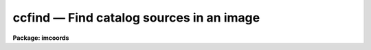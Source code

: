 ccfind — Find catalog sources in an image
=========================================

**Package: imcoords**

.. raw:: html

  <BODY>
  <TABLE WIDTH="100%" BORDER=0><TR>
  <TD ALIGN=LEFT><FONT SIZE=4>
  <B>ccfind (Jun99)</B></FONT></TD>
  <TD ALIGN=CENTER><FONT SIZE=4>
  <B>images.imcoords</B>
  </FONT></TD>
  <TD ALIGN=RIGHT><FONT SIZE=4>
  <B>ccfind (Jun99)</B></FONT></TD>
  </TR></TABLE><P>
  <TITLE>ccfind</TITLE>
  <UL>
  </UL>
  <H2><A NAME="s_name">NAME</A></H2>
  <! BeginSection: 'NAME'>
  <UL>
  ccfind -- locate objects in an image given a celestial coordinate list and
  the image wcs
  </UL>
  <! EndSection:   'NAME'>
  <H2><A NAME="s_usage">USAGE</A></H2>
  <! BeginSection: 'USAGE'>
  <UL>
  ccfind input output image
  </UL>
  <! EndSection:   'USAGE'>
  <H2><A NAME="s_parameters">PARAMETERS</A></H2>
  <! BeginSection: 'PARAMETERS'>
  <UL>
  <DL>
  <DT><B><A NAME="l_input">input</A></B></DT>
  <! Sec='PARAMETERS' Level=0 Label='input' Line='input'>
  <DD>The list of input celestial coordinate files. Coordinates may be entered
  by hand by setting input to "<TT>STDIN</TT>". A STDIN coordinate list is terminated
  by typing &lt;EOF&gt; (usually &lt;ctrl/d&gt; or &lt;ctrl/z&gt;).
  </DD>
  </DL>
  <DL>
  <DT><B><A NAME="l_output">output</A></B></DT>
  <! Sec='PARAMETERS' Level=0 Label='output' Line='output'>
  <DD>The list of output matched coordinate files. The computed pixel values
  are appended to the input coordinate file line and written to output. The number
  of output files must equal the number of input files. Results may be
  printed on the terminal by setting output to "<TT>STDOUT</TT>".
  </DD>
  </DL>
  <DL>
  <DT><B><A NAME="l_image">image</A></B></DT>
  <! Sec='PARAMETERS' Level=0 Label='image' Line='image'>
  <DD>The list of input images associated with the input coordinate files. The number
  of input images must equal the number of input coordinate files.
  </DD>
  </DL>
  <DL>
  <DT><B><A NAME="l_lngcolumn">lngcolumn = 1, latcolumn = 2</A></B></DT>
  <! Sec='PARAMETERS' Level=0 Label='lngcolumn' Line='lngcolumn = 1, latcolumn = 2'>
  <DD>The input coordinate file columns containing the celestial ra / longitude and
  dec / latitude coordinates respectively.
  </DD>
  </DL>
  <DL>
  <DT><B><A NAME="l_lngunits">lngunits = "<TT></TT>", latunits = "<TT></TT>"</A></B></DT>
  <! Sec='PARAMETERS' Level=0 Label='lngunits' Line='lngunits = "", latunits = ""'>
  <DD>The units of the input ra / longitude and dec / latitude coordinates. The
  options are "<TT>hours</TT>", "<TT>degreees</TT>", and "<TT>radians</TT>" for ra / longitude and
  "<TT>degrees</TT>" and "<TT>radians</TT>" for dec / latitude. If lngunits and latunits are
  undefined they default to the preferred units for the coordinates
  system specified by <I>insystem</I>, e.g. "<TT>hours</TT>" and "<TT>degrees</TT>" for
  equatorial systems and "<TT>degrees</TT>" and "<TT>degrees</TT>" for ecliptic, galactic, and
  supergalactic systems.
  </DD>
  </DL>
  <DL>
  <DT><B><A NAME="l_insystem">insystem = "<TT>j2000</TT>"</A></B></DT>
  <! Sec='PARAMETERS' Level=0 Label='insystem' Line='insystem = "j2000"'>
  <DD>The input celestial coordinate system. The <I>insystem</I> parameter
  sets the preferred units for the input celestial coordinates, and
  tells CCFIND how to transform the input celestial coordinates 
  the input image celestial coordinate system. The systems of most
  interest to users are "<TT>icrs</TT>", "<TT>j2000</TT>", and "<TT>b1950</TT>".  The full set
  of options are the following:
  <P>
  <DL>
  <DT><B><A NAME="l_equinox">equinox [epoch]</A></B></DT>
  <! Sec='PARAMETERS' Level=1 Label='equinox' Line='equinox [epoch]'>
  <DD>The equatorial mean place post-IAU 1976 (FK5) system if equinox is a
  Julian epoch, e.g. J2000.0 or 2000.0, or the equatorial mean place
  pre-IAU 1976 system (FK4) if equinox is a Besselian epoch, e.g. B1950.0
  or 1950.0. Julian equinoxes are prefixed by a J or j, Besselian equinoxes
  by a B or b. Equinoxes without the J / j or B / b prefix are treated as
  Besselian epochs if they are &lt; 1984.0, Julian epochs if they are &gt;= 1984.0.
  Epoch is the epoch of the observation and may be a Julian
  epoch, a Besselian epoch, or a Julian date. Julian epochs
  are prefixed by a J or j, Besselian epochs by a B or b.
  Epochs without the J / j or B / b prefix default to the epoch type of
  equinox if the epoch value &lt;= 3000.0, otherwise epoch is interpreted as
  a Julian date.  If undefined epoch defaults to equinox.
  </DD>
  </DL>
  <DL>
  <DT><B><A NAME="l_icrs">icrs [equinox] [epoch]</A></B></DT>
  <! Sec='PARAMETERS' Level=1 Label='icrs' Line='icrs [equinox] [epoch]'>
  <DD>The International Celestial Reference System (ICRS) where equinox is
  a Julian or Besselian epoch e.g. J2000.0  or B1980.0.
  Equinoxes without the J / j or B / b prefix are treated as Julian epochs.
  The default value of equinox is J2000.0.
  Epoch is a Besselian epoch, a Julian epoch, or a Julian date.
  Julian epochs are prefixed by a J or j, Besselian epochs by a B or b.
  Epochs without the J / j or B / b prefix default to Julian epochs
  if the epoch value &lt;= 3000.0, otherwise epoch is interpreted as
  a Julian date.  If undefined epoch defaults to equinox.
  </DD>
  </DL>
  <DL>
  <DT><B><A NAME="l_fk5">fk5 [equinox] [epoch]</A></B></DT>
  <! Sec='PARAMETERS' Level=1 Label='fk5' Line='fk5 [equinox] [epoch]'>
  <DD>The equatorial mean place post-IAU 1976 (FK5) system where equinox is
  a Julian or Besselian epoch e.g. J2000.0  or B1980.0.
  Equinoxes without the J / j or B / b prefix are treated as Julian epochs.
  The default value of equinox is J2000.0.
  Epoch is a Besselian epoch, a Julian epoch, or a Julian date.
  Julian epochs are prefixed by a J or j, Besselian epochs by a B or b.
  Epochs without the J / j or B / b prefix default to Julian epochs
  if the epoch value &lt;= 3000.0, otherwise epoch is interpreted as
  a Julian date.  If undefined epoch defaults to equinox.
  </DD>
  </DL>
  <DL>
  <DT><B><A NAME="l_fk4">fk4 [equinox] [epoch]</A></B></DT>
  <! Sec='PARAMETERS' Level=1 Label='fk4' Line='fk4 [equinox] [epoch]'>
  <DD>The equatorial mean place pre-IAU 1976 (FK4) system where equinox is a
  Besselian or Julian epoch e.g. B1950.0  or J2000.0,
  and epoch is the Besselian epoch, the Julian epoch, or the Julian date of the
  observation.
  Equinoxes without the J / j or B / b prefix are treated
  as Besselian epochs. The default value of equinox is B1950.0. Epoch
  is a Besselian epoch, a Julian epoch, or a Julian date.
  Julian epochs are prefixed by a J or j, Besselian epochs by a B or b.
  Epochs without the J / j or B / b prefix default to Besselian epochs
  if the epoch value &lt;= 3000.0, otherwise epoch is interpreted as
  a Julian date.  If undefined epoch defaults to equinox.
  </DD>
  </DL>
  <DL>
  <DT><B><A NAME="l_noefk4">noefk4 [equinox] [epoch]</A></B></DT>
  <! Sec='PARAMETERS' Level=1 Label='noefk4' Line='noefk4 [equinox] [epoch]'>
  <DD>The equatorial mean place pre-IAU 1976 (FK4) system but without the E-terms
  where equinox is a Besselian or Julian epoch e.g. B1950.0 or J2000.0,
  and epoch is the Besselian epoch, the Julian epoch, or the Julian date of the
  observation.
  Equinoxes without the J / j or B / b prefix are treated
  as Besselian epochs. The default value of equinox is B1950.0.
  Epoch is a Besselian epoch, a Julian epoch, or a Julian date.
  Julian epochs are prefixed by a J or j, Besselian epochs by a B or b.
  Epochs without the J / j or B / b prefix default to Besselian epochs
  if the epoch value &lt;= 3000.0, otherwise epoch is interpreted as
  a Julian day.  If undefined epoch defaults to equinox.
  </DD>
  </DL>
  <DL>
  <DT><B><A NAME="l_apparent">apparent epoch</A></B></DT>
  <! Sec='PARAMETERS' Level=1 Label='apparent' Line='apparent epoch'>
  <DD>The equatorial geocentric apparent place post-IAU 1976 system where
  epoch is the epoch of observation.
  Epoch is a Besselian epoch, a Julian epoch or a Julian date.
  Julian epochs are prefixed by a J or j, Besselian epochs by a B or b.
  Epochs without the J / j or B / b prefix default to Besselian
  epochs if the epoch value &lt; 1984.0, Julian epochs
  if the epoch value &lt;= 3000.0, otherwise epoch is interpreted as
  a Julian date.
  </DD>
  </DL>
  <DL>
  <DT><B><A NAME="l_ecliptic">ecliptic epoch</A></B></DT>
  <! Sec='PARAMETERS' Level=1 Label='ecliptic' Line='ecliptic epoch'>
  <DD>The ecliptic coordinate system where epoch is the epoch of observation.
  Epoch is a Besselian epoch, a Julian epoch, or a Julian date.
  Julian epochs are prefixed by a J or j, Besselian epochs by a B or b.
  Epochs without the J / j or B / b prefix default to Besselian epochs
  if the epoch values &lt; 1984.0, Julian epochs
  if the epoch value &lt;= 3000.0, otherwise epoch is interpreted as
  a Julian day.
  </DD>
  </DL>
  <DL>
  <DT><B><A NAME="l_galactic">galactic [epoch]</A></B></DT>
  <! Sec='PARAMETERS' Level=1 Label='galactic' Line='galactic [epoch]'>
  <DD>The IAU 1958 galactic coordinate system.
  Epoch is a Besselian epoch, a Julian epoch or a Julian date.
  Julian epochs are prefixed by a J or j, Besselian epochs by a B or b.
  Epochs without the J / j or B / b prefix default to Besselian
  epochs if the epoch value &lt; 1984.0, Julian epochs
  if the epoch value &lt;= 3000.0, otherwise epoch is interpreted as
  a Julian date. The default value of epoch is B1950.0.
  </DD>
  </DL>
  <DL>
  <DT><B><A NAME="l_supergalactic">supergalactic [epoch]</A></B></DT>
  <! Sec='PARAMETERS' Level=1 Label='supergalactic' Line='supergalactic [epoch]'>
  <DD>The deVaucouleurs supergalactic coordinate system.
  Epoch is a Besselian epoch, a Julian epoch or a Julian date.
  Julian epochs are prefixed by a J or j, Besselian epochs by a B or b.
  Epochs without the J / j or B / b prefix default to Besselian
  epochs if the epoch value &lt; 1984.0, Julian epochs
  if the epoch value &lt;= 3000.0, otherwise epoch is interpreted as
  a Julian date. The default value of epoch is B1950.0.
  </DD>
  </DL>
  <P>
  In all the above cases fields in [] are optional with the defaults as
  described. The epoch field for the icrs, fk5, galactic, and supergalactic
  coordinate systems is only used if the input coordinates are in the
  equatorial fk4, noefk4, fk5, or icrs systems and proper motions are supplied.
  Since CCFIND does not currently support proper motions these fields are
  not required.
  </DD>
  </DL>
  <DL>
  <DT><B><A NAME="l_usewcs">usewcs = no</A></B></DT>
  <! Sec='PARAMETERS' Level=0 Label='usewcs' Line='usewcs = no'>
  <DD>Use image header information to compute the input image celestial coordinate
  system ? If usewcs is "<TT>yes</TT>", the image coordinate system is read from the
  image header.  If usewcs is "<TT>no</TT>", the input image celestial coordinates
  system is defined by <I>xref</I>, <I>yref</I>, <I>xmag</I>, <I>ymag</I>,
  <I>xrotation</I>, <I>yrotation</I>, <I>lngref</I>, <I>latref</I>, 
  <I>lngrefunits</I>, <I>latrefunits</I>, <I>refsystem</I>, and <I>projection</I>
  parameters respectively.
  </DD>
  </DL>
  <DL>
  <DT><B><A NAME="l_xref">xref = INDEF, yref = INDEF</A></B></DT>
  <! Sec='PARAMETERS' Level=0 Label='xref' Line='xref = INDEF, yref = INDEF'>
  <DD>The x and y pixel coordinates of the reference point.
  xref and yref default to the center of the image in pixel coordinates.
  </DD>
  </DL>
  <DL>
  <DT><B><A NAME="l_xmag">xmag = INDEF, ymag = INDEF</A></B></DT>
  <! Sec='PARAMETERS' Level=0 Label='xmag' Line='xmag = INDEF, ymag = INDEF'>
  <DD>The x and y scale factors in arcseconds per pixel.  xmag and ymag default
  to 1.0 and 1.0 arcseconds per pixel.
  </DD>
  </DL>
  <DL>
  <DT><B><A NAME="l_xrotation">xrotation = INDEF, yrotation = INDEF</A></B></DT>
  <! Sec='PARAMETERS' Level=0 Label='xrotation' Line='xrotation = INDEF, yrotation = INDEF'>
  <DD>The x and y rotation angles in degrees. xrotation and yrotation are
  interpreted as the rotation of the ra / longitude and dec / latitude
  coordinates with respect to the x and y axes, and default 0.0 and 0.0 degrees
  respectively. To set east to the up, down, left, and right directions,
  set xrotation to 90, 270, 180, and 0 respectively. To set north to the
  up, down, left, and right directions, set yrotation to  0, 180, 90, and 270
  degrees respectively. Any global rotation must be added to both the
  xrotation and yrotation values.
  </DD>
  </DL>
  <DL>
  <DT><B><A NAME="l_lngref">lngref = "<TT>INDEF</TT>", latref = "<TT>INDEF</TT>"</A></B></DT>
  <! Sec='PARAMETERS' Level=0 Label='lngref' Line='lngref = "INDEF", latref = "INDEF"'>
  <DD>The ra / longitude and dec / latitude of the reference point. Lngref and latref
  may be numbers, e.g 13:20:42.3 and -33:41:26, or keywords for the
  appropriate parameters in the image header, e.g. RA and DEC for NOAO
  image data. If lngref and latref are undefined they default to 0.0 and 0.0
  respectively.
  </DD>
  </DL>
  <DL>
  <DT><B><A NAME="l_lngrefunits">lngrefunits = "<TT></TT>", latrefunits = "<TT></TT>"</A></B></DT>
  <! Sec='PARAMETERS' Level=0 Label='lngrefunits' Line='lngrefunits = "", latrefunits = ""'>
  <DD>The units of the reference point celestial  coordinates. The options
  are "<TT>hours</TT>", "<TT>degrees</TT>", and "<TT>radians</TT>" for the ra / longitude coordinates,
  and "<TT>degrees</TT>" and "<TT>radians</TT>" for the dec /latitude coordinates.
  If lngrefunits and latrefunits are undefined they default to the preferred
  units of the reference system.
  </DD>
  </DL>
  <DL>
  <DT><B><A NAME="l_refsystem">refsystem = "<TT>INDEF</TT>"</A></B></DT>
  <! Sec='PARAMETERS' Level=0 Label='refsystem' Line='refsystem = "INDEF"'>
  <DD>The celestial coordinate system of the reference point. Refsystem may
  be any one of the options listed under the <I>insystem</I> parameter, e.g.
  "<TT>b1950</TT>", or an image header keyword containing the epoch of the observation
  in years, e.g. EPOCH for NOAO data.  If refsystem is undefined
  the celestial coordinate system of the reference point defaults to the
  celestial coordinate system of the input coordinates <I>insystem</I>.
  </DD>
  </DL>
  <DL>
  <DT><B><A NAME="l_projection">projection = "<TT>tan</TT>"</A></B></DT>
  <! Sec='PARAMETERS' Level=0 Label='projection' Line='projection = "tan"'>
  <DD>The sky projection geometry. The most commonly used projections in
  astronomy are "<TT>tan</TT>", "<TT>arc</TT>", "<TT>sin</TT>", and "<TT>lin</TT>". Other supported projections
  are "<TT>ait</TT>", "<TT>car</TT>", "<TT>csc</TT>", "<TT>gls</TT>", "<TT>mer</TT>", "<TT>mol</TT>", "<TT>par</TT>", "<TT>pco</TT>", "<TT>qsc</TT>", "<TT>stg</TT>",
  "<TT>tsc</TT>", and "<TT>zea</TT>".
  </DD>
  </DL>
  <DL>
  <DT><B><A NAME="l_center">center = yes</A></B></DT>
  <! Sec='PARAMETERS' Level=0 Label='center' Line='center = yes'>
  <DD>Center the object pixel coordinates using an x and y marginal centroiding
  algorithm ?
  </DD>
  </DL>
  <DL>
  <DT><B><A NAME="l_sbox">sbox = 21</A></B></DT>
  <! Sec='PARAMETERS' Level=0 Label='sbox' Line='sbox = 21'>
  <DD>The search box width in pixels. Sbox defines the region of the input image
  searched and used to compute the initial x and y marginal centroids. Users
  worried about contamination can set sbox = cbox, so that the first
  centering iteration will be the same as the others.
  </DD>
  </DL>
  <DL>
  <DT><B><A NAME="l_cbox">cbox = 9</A></B></DT>
  <! Sec='PARAMETERS' Level=0 Label='cbox' Line='cbox = 9'>
  <DD>The centering box width in pixels. Cbox defines the region of the input
  image used to compute the final x and y marginal centroids.
  </DD>
  </DL>
  <DL>
  <DT><B><A NAME="l_datamin">datamin = INDEF, datamax = INDEF</A></B></DT>
  <! Sec='PARAMETERS' Level=0 Label='datamin' Line='datamin = INDEF, datamax = INDEF'>
  <DD>The minimum and maximum good data values. Values outside this range
  are exclude from the x and y marginal centroid computation.
  </DD>
  </DL>
  <DL>
  <DT><B><A NAME="l_background">background = INDEF</A></B></DT>
  <! Sec='PARAMETERS' Level=0 Label='background' Line='background = INDEF'>
  <DD>The background value used by the centroiding algorithm. If background is
  INDEF, a value equal to the mean value of the good data pixels for
  each object is used.
  </DD>
  </DL>
  <DL>
  <DT><B><A NAME="l_maxiter">maxiter = 5</A></B></DT>
  <! Sec='PARAMETERS' Level=0 Label='maxiter' Line='maxiter = 5'>
  <DD>The maximum number of centroiding iterations to perform. The centroiding
  algorithm will halt when this limit is reached or when the desired tolerance
  is reached.
  </DD>
  </DL>
  <DL>
  <DT><B><A NAME="l_tolerance">tolerance = 0</A></B></DT>
  <! Sec='PARAMETERS' Level=0 Label='tolerance' Line='tolerance = 0'>
  <DD>The convergence tolerance of the centroiding algorithm. Tolerance is
  defined as the maximum permitted integer shift of the centering box in
  pixels from one iteration to the next.
  </DD>
  </DL>
  <DL>
  <DT><B><A NAME="l_verbose">verbose</A></B></DT>
  <! Sec='PARAMETERS' Level=0 Label='verbose' Line='verbose'>
  <DD>Print messages about actions taken by the task?
  </DD>
  </DL>
  <P>
  </UL>
  <! EndSection:   'PARAMETERS'>
  <H2><A NAME="s_description">DESCRIPTION</A></H2>
  <! BeginSection: 'DESCRIPTION'>
  <UL>
  <P>
  CCFIND locates the objects in the input celestial coordinate lists <I>input</I>
  in the input images <I>image</I> using the image world coordinate system,
  and writes the located objects to the output matched coordinates files
  <I>output</I>. CCFIND computes the pixel coordinates of each object by,
  1) transforming the input celestial coordinates to image celestial coordinate
  system, 2) using the image celestial coordinate system to compute the
  initial pixel coordinates, and 3) computing the final pixel coordinates
  using a centroiding algorithm. The image celestial coordinate system may
  be read from the image header or supplied by the user. The CCFIND output
  files are suitable for input to the plate solution computation task CCMAP.
  <P>
  The input ra / longitude and dec / latitude coordinates are read from
  columns <I>lngcolumn</I> and <I>latcolumn</I> in the input coordinate
  file respectively.
  <P>
  The input celestial coordinate system is set by the <I>insystem</I> parameter,
  and must be one of the following: equatorial, ecliptic, galactic, or
  supergalactic.  The equatorial coordinate systems must be one of: 1) FK4,
  the mean place pre-IAU 1976 system, 2) FK4-NO-E, the same as FK4 but without
  the E-terms, 3) FK5, the mean place post-IAU 1976 system, 4) ICRS the
  International Celestial Reference System, 5) GAPPT, the geocentric apparent
  place in the post-IAU 1976 system.
  <P>
  The <I>lngunits</I> and <I>latunits</I> parameters set the units of the input
  celestial coordinates. If undefined, lngunits and latunits assume sensible
  defaults for the input celestial coordinate system set by the <I>insystem</I>
  parameter, e.g. "<TT>hours</TT>" and "<TT>degrees</TT>" for equatorial coordinates and "<TT>degrees</TT>"
  and "<TT>degrees</TT>" for galactic coordinates.
  <P>
  If the <I>usewcs</I> parameter is "<TT>yes</TT>", the image celestial coordinate
  system is read from the image header keywords CRPIX, CRVAL, CD or CDELT/CROTA,
  RADECSYS, EQUINOX or EPOCH, and MJD-OBS or DATE-OBS, where the mathematical
  part of this transformation is shown below.
  <P>
  <PRE>
          xi = a + b * x + c * y
         eta = d + e * x + f * y
           b = CD1_1
           c = CD1_2
           e = CD2_1
           f = CD2_2
           a = - b * CRPIX1 - c * CRPIX2
           d = - e * CRPIX1 - f * CRPIX2 
         lng = CRVAL1 + PROJ (xi, eta)
         lat = CRVAL2 + PROJ (xi, eta)
  </PRE>
  <P>
  If usewcs is "<TT>no</TT>", then the image celestial coordinate system is computed
  using the values of the <I>xref</I>, <I>yref</I>, <I>xmag</I>, <I>ymag</I>,
  <I>xrotation</I>, <I>yrotation</I>, <I>lngref</I>, <I>latref</I>,
  <I>lngrefunits</I>, <I>latrefunits</I>, <I>refsystem</I>, and <I>projection</I>
  supplied by the user, where the mathematical part of this transformation is
  shown below.
  <P>
  <PRE>
          xi = a + b * x + c * y
         eta = d + e * x + f * y
           b = xmag * cos (xrotation)
           c = -ymag * sin (yrotation)
           e = xmag * sin (xrotation)
           f = ymag * cos (yrotation)
           a = - b * xref - c * yref 
           d = - e * xref - f * yref
         lng = lngref + PROJ (xi, eta)
         lat = latref + PROJ (xi, eta)
  </PRE>
  <P>
  In both the above examples, x and y are the pixel coordinates, xi and eta
  are the usual projected (standard) coordinates, lng and lat are the celestial
  coordinates, and PROJ stands for the projection function,  usually
  the tangent plane projection function.
  <P>
  Once the image celestial coordinate system is determined, CCFIND transforms
  the input celestial coordinates to the image celestial coordinate system
  using the value of the <I>insystem</I> parameter, and either the values of
  the image header keywords RADECSYS, EQUINOX / EPOCH, and MJD-OBS / DATE-OBS
  (if <I>usewcs</I> = "<TT>yes</TT>"), or the value of the <I>refsystem</I> parameter (if
  <I>usewcs</I> = "<TT>no</TT>"), and then transforms the image celestial coordinates
  to pixel coordinates using the inverse of the transformation functions
  shown above.
  <P>
  If <I>center</I> is yes, CCFIND locates the objects in the input
  image using an  xn and y marginal centroiding algorithm. Pixels
  inside a box <I>sbox</I> pixels wide centered in the initial coordinates,
  are used to locate the objects in the image. Accurate final centering
  is done using pixels inside a region <I>cbox</I> pixels wide centered on
  these initial coordinates. Sbox should be set to a value large enough
  to locate the object, but small enough to exclude other bright sources.
  Cbox should be set to a value small enough to exclude sky values and other
  bright sources, but large enough to include the wings of point sources.
  Bad data can be excluded from the centroiding algorithm by setting
  the <I>datamin</I> and <I>datamax</I> parameters. If <I>background</I> is
  undefined then the centroiding algorithm sets the background value to
  the mean of the good data values inside the centering box.
  The centroiding algorithm iterates until the maximum number of
  iterations <I>maxiter</I> limit is reached, or until the tolerance
  criteria <I>tolerance</I> is achieved.
  <P>
  Only objects whose coordinates are successfully located in the 
  input image are written to the output coordinate file. The computed
  output pixel coordinates are appended to the input image line using
  the format parameters <I>xformat</I> and <I>yformat</I> parameters,
  whose default values are "<TT>%10.3f</TT>" and "<TT>%10.3f</TT>" respectively
  <P>
  </UL>
  <! EndSection:   'DESCRIPTION'>
  <H2><A NAME="s_formats">FORMATS</A></H2>
  <! BeginSection: 'FORMATS'>
  <UL>
  <P>
  A  format  specification has the form "<TT>%w.dCn</TT>", where w is the field
  width, d is the number of decimal places or the number of digits  of
  precision,  C  is  the  format  code,  and  n is radix character for
  format code "<TT>r</TT>" only.  The w and d fields are optional.  The  format
  codes C are as follows:
     
  <PRE>
  b       boolean (YES or NO)
  c       single character (c or '\c' or '\0nnn')
  d       decimal integer
  e       exponential format (D specifies the precision)
  f       fixed format (D specifies the number of decimal places)
  g       general format (D specifies the precision)
  h       hms format (hh:mm:ss.ss, D = no. decimal places)
  m       minutes, seconds (or hours, minutes) (mm:ss.ss)
  o       octal integer
  rN      convert integer in any radix N
  s       string (D field specifies max chars to print)
  t       advance To column given as field W
  u       unsigned decimal integer
  w       output the number of spaces given by field W
  x       hexadecimal integer
  z       complex format (r,r) (D = precision)
     
     
  Conventions for w (field width) specification:
     
      W =  n      right justify in field of N characters, blank fill
          -n      left justify in field of N characters, blank fill
          0n      zero fill at left (only if right justified)
  absent, 0       use as much space as needed (D field sets precision)
  <P>
  Escape sequences (e.g. "\n" for newline):
     
  \b      backspace   (not implemented)
       formfeed
  \n      newline (crlf)
  \r      carriage return
  \t      tab
  \"      string delimiter character
  \'      character constant delimiter character
  \\      backslash character
  \nnn    octal value of character
     
  Examples
     
  %s          format a string using as much space as required
  %-10s       left justify a string in a field of 10 characters
  %-10.10s    left justify and truncate a string in a field of 10 characters
  %10s        right justify a string in a field of 10 characters
  %10.10s     right justify and truncate a string in a field of 10 characters
     
  %7.3f       print a real number right justified in floating point format
  %-7.3f      same as above but left justified
  %15.7e      print a real number right justified in exponential format
  %-15.7e     same as above but left justified
  %12.5g      print a real number right justified in general format
  %-12.5g     same as above but left justified
  <P>
  %h          format as nn:nn:nn.n
  %15h        right justify nn:nn:nn.n in field of 15 characters
  %-15h       left justify nn:nn:nn.n in a field of 15 characters
  cctran.hlp-(67%)-line 268-file 1 of 1
  %12.2h      right justify nn:nn:nn.nn
  %-12.2h     left justify nn:nn:nn.nn
     
  %H          / by 15 and format as nn:nn:nn.n
  %15H        / by 15 and right justify nn:nn:nn.n in field of 15 characters
  %-15H       / by 15 and left justify nn:nn:nn.n in field of 15 characters
  %12.2H      / by 15 and right justify nn:nn:nn.nn
  %-12.2H     / by 15 and left justify nn:nn:nn.nn
  <P>
  \n          insert a newline
  </PRE>
  <P>
  </UL>
  <! EndSection:   'FORMATS'>
  <H2><A NAME="s_examples">EXAMPLES</A></H2>
  <! BeginSection: 'EXAMPLES'>
  <UL>
  <P>
  1. Locate the object in the list wpix.coords in the image wpix using
  the existing image header wcs. The input celestial coordinates file
  contains j2000 GSC catalog coordinates of 5 objects in the field.
  The image wcs is in b1950.
  <P>
  <PRE>
  cl&gt; imcopy dev$wpix wpix
      ... copy the test image into the current directory
  <P>
  cl&gt; hedit wpix equinox 1950.0 add+
      ... change the epoch keyword value to the correct number
  <P>
  cl&gt; type wpix.coords
  13:29:47.297  47:13:37.52
  13:29:37.406  47:09:09.18
  13:29:38.700  47:13:36.23
  13:29:55.424  47:10:05.15
  13:30:01.816  47:12:58.79
  <P>
  cl&gt; ccfind wpix.coords wpix.match wpix usewcs+
  <P>
  Input File: wpix.coords  Output File: wpix.match
      Image: wpix  Wcs: 
  Insystem: j2000  Coordinates: equatorial FK5
      Equinox: J2000.000 Epoch: J2000.00000000 MJD: 51544.50000
  Refsystem: wpix.imh logical  Projection: TAN  Ra/Dec axes: 1/2
      Coordinates: equatorial FK4 Equinox: B1950.000
      Epoch: B1987.25767884 MJD: 46890.00000
  Located 5 objects in image wpix
  <P>
  cl&gt; type wpix.match
  # Input File: wpix.coords  Output File: wpix.match
  #     Image: wpix  Wcs: 
  # Insystem: j2000  Coordinates: equatorial FK5
  #     Equinox: J2000.000 Epoch: J2000.00000000 MJD: 51544.50000
  # Refsystem: wpix.imh logical  Projection: TAN  Ra/Dec axes: 1/2
  #     Coordinates: equatorial FK4 Equinox: B1950.000
  #     Epoch: B1987.25767884 MJD: 46890.00000
  <P>
  13:29:47.297  47:13:37.52     327.504    410.379
  13:29:37.406  47:09:09.18     465.503     62.101
  13:29:38.700  47:13:36.23     442.013    409.654
  13:29:55.424  47:10:05.15     224.351    131.200
  13:30:01.816  47:12:58.79     134.373    356.327
  <P>
  cl&gt; ccmap wpix.match ccmap.db xcol=3 ycol=4 lngcol=1 latcol=2 ...
  </PRE>
  <P>
  2. Repeat the previous example but input the image coordinate system by hand.
  The scale is known to be ~0.77 arcseconds per pixel, north is up, east is left,
  and the center of the image is near ra = 13:27:47, dec = 47:27:14 in 1950
  coordinates.
  <P>
  <PRE>
  cl&gt; ccfind wpix.coords wpix.match wpix xmag=-0.77 ymag=.77 lngref=13:27:47 \<BR>
  latref=47:27:14 refsystem=b1950.
  <P>
  Input File: wpix.coords  Output File: wpix.match.1
      Image: wpix  Wcs: 
  Insystem: j2000  Coordinates: equatorial FK5
      Equinox: J2000.000 Epoch: J2000.00000000 MJD: 51544.50000
  Refsystem: b1950  Coordinates: equatorial FK4
      Equinox: B1950.000 Epoch: B1950.00000000 MJD: 33281.92346
  Located 5 objects in image wpix
  <P>
  <P>
  cl&gt; type wpix.match 
  <P>
  # Input File: wpix.coords  Output File: wpix.match
  #     Image: wpix  Wcs: 
  # Insystem: j2000  Coordinates: equatorial FK5
  #     Equinox: J2000.000 Epoch: J2000.00000000 MJD: 51544.50000
  # Refsystem: b1950  Coordinates: equatorial FK4
  #     Equinox: B1950.000 Epoch: B1950.00000000 MJD: 33281.92346
  <P>
  13:29:47.297  47:13:37.52     327.504    410.379
  13:29:37.406  47:09:09.18     465.503     62.101
  13:29:38.700  47:13:36.23     442.013    409.654
  13:29:55.424  47:10:05.15     224.351    131.200
  13:30:01.816  47:12:58.79     134.373    356.327
  </PRE>
  <P>
  3. Repeat the previous example but read the ra, dec, and epoch from the
  image header keywords RA, DEC, and EPOCH. It turns out the telescope
  RA and DEC recorded in the image header are not very accurate and that
  EPOCH is 0.0 instead of 1987.26 so we will fix up the header before
  trying out the example.
  <P>
  <PRE>
  cl&gt; hedit wpix EPOCH 1987.26
  cl&gt; hedit wpix RA '13:29:21'
  cl&gt; hedit wpix DEC '47:15:42'
  <P>
  cl&gt; ccfind wpix.coords wpix.match wpix xmag=-0.77 ymag=.77 lngref=RA \<BR>
  latref=DEC refsystem=EPOCH
  <P>
  Input File: wpix.coords  Output File: wpix.match
      Image: wpix  Wcs: 
  Insystem: j2000  Coordinates: equatorial FK5
      Equinox: J2000.000 Epoch: J2000.00000000 MJD: 51544.50000
  Refsystem: 1987.26  Coordinates: equatorial FK5
      Equinox: J1987.260 Epoch: J1987.26000000 MJD: 46891.21500
  Located 5 objects in image wpix
  <P>
  # Input File: wpix.coords  Output File: wpix.match
  #     Image: wpix  Wcs: 
  # Insystem: j2000  Coordinates: equatorial FK5
  #     Equinox: J2000.000 Epoch: J2000.00000000 MJD: 51544.50000
  # Refsystem: 1987.26  Coordinates: equatorial FK5
  #     Equinox: J1987.260 Epoch: J1987.26000000 MJD: 46891.21500
  <P>
  13:29:47.297  47:13:37.52     327.504    410.379
  13:29:37.406  47:09:09.18     465.503     62.101
  13:29:38.700  47:13:36.23     442.013    409.654
  13:29:55.424  47:10:05.15     224.351    131.200
  13:30:01.816  47:12:58.79     134.373    356.327
  </PRE>
  <P>
  4. Use ccfind to predict the pixel coordinate in the last example by
  turning off the object centering, and mark the predicted coordinates
  on the image display with red dots.
  <P>
  <PRE>
  cl&gt; ccfind wpix.coords wpix.match wpix xmag=-0.77 ymag=.77 lngref=RA \<BR>
  latref=DEC refsystem=EPOCH center-
  <P>
  Input File: wpix.coords  Output File: wpix.match
      Image: wpix  Wcs: 
  Insystem: j2000  Coordinates: equatorial FK5
      Equinox: J2000.000 Epoch: J2000.00000000 MJD: 51544.50000
  Refsystem: 1987.26  Coordinates: equatorial FK5
      Equinox: J1987.260 Epoch: J1987.26000000 MJD: 46891.21500
  Located 5 objects in image wpix
  <P>
  cl&gt; type wpix.match
  <P>
  # Input File: wpix.coords  Output File: wpix.match
  #     Image: wpix  Wcs: 
  # Insystem: j2000  Coordinates: equatorial FK5
  #     Equinox: J2000.000 Epoch: J2000.00000000 MJD: 51544.50000
  # Refsystem: 1987.26  Coordinates: equatorial FK5
  #     Equinox: J1987.260 Epoch: J1987.26000000 MJD: 46891.21500
  <P>
  13:29:47.297  47:13:37.52     333.954    401.502
  13:29:37.406  47:09:09.18     465.338     53.175
  13:29:38.700  47:13:36.23     447.687    399.967
  13:29:55.424  47:10:05.15     226.600    125.612
  13:30:01.816  47:12:58.79     141.892    351.084
  <P>
  cl&gt; display wpix 1
  <P>
  cl&gt; fields wpix.match 3,4 | tvmark 1 STDIN col=204
  <P>
  </PRE>
  <P>
  </UL>
  <! EndSection:   'EXAMPLES'>
  <H2><A NAME="s_time_requirements">TIME REQUIREMENTS</A></H2>
  <! BeginSection: 'TIME REQUIREMENTS'>
  <UL>
  </UL>
  <! EndSection:   'TIME REQUIREMENTS'>
  <H2><A NAME="s_bugs">BUGS</A></H2>
  <! BeginSection: 'BUGS'>
  <UL>
  </UL>
  <! EndSection:   'BUGS'>
  <H2><A NAME="s_see_also">SEE ALSO</A></H2>
  <! BeginSection: 'SEE ALSO'>
  <UL>
  starfind, ccxymatch, ccmap, ccsetwcs, cctran
  </UL>
  <! EndSection:    'SEE ALSO'>
  
  <! Contents: 'NAME' 'USAGE' 'PARAMETERS' 'DESCRIPTION' 'FORMATS' 'EXAMPLES' 'TIME REQUIREMENTS' 'BUGS' 'SEE ALSO'  >
  
  </BODY>
  </HTML>
